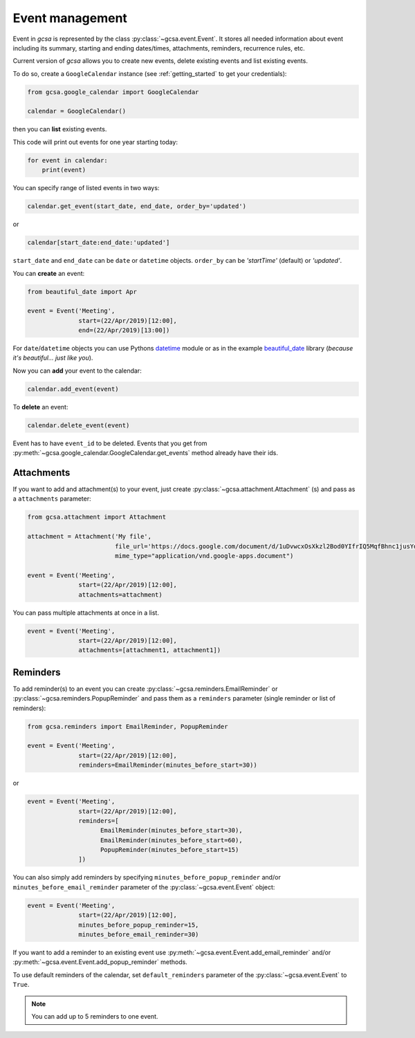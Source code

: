 Event management
================

Event in `gcsa` is represented by the class :py:class:`~gcsa.event.Event`. It stores all needed information about event
including its summary, starting and ending dates/times, attachments, reminders, recurrence rules, etc.

Current version of `gcsa` allows you to create new events, delete existing events and list existing events.

To do so, create a ``GoogleCalendar`` instance (see :ref:`getting_started` to get your credentials):

.. code-block:: python

    from gcsa.google_calendar import GoogleCalendar

    calendar = GoogleCalendar()

then you can **list** existing events.

This code will print out events for one year starting today:


.. code-block:: python

    for event in calendar:
        print(event)


You can specify range of listed events in two ways:

.. code-block:: python

    calendar.get_event(start_date, end_date, order_by='updated')

or

.. code-block:: python

    calendar[start_date:end_date:'updated']

``start_date`` and ``end_date`` can be ``date`` or ``datetime`` objects. ``order_by`` can be `'startTime'` (default)
or `'updated'`.



You can **create** an event:

.. code-block:: python

    from beautiful_date import Apr

    event = Event('Meeting',
                  start=(22/Apr/2019)[12:00],
                  end=(22/Apr/2019)[13:00])


For ``date``/``datetime`` objects you can use Pythons datetime_ module or as in the
example beautiful_date_ library (*because it's beautiful... just like you*).


Now you can **add** your event to the calendar:

.. code-block:: python

    calendar.add_event(event)


To **delete** an event:


.. code-block:: python

    calendar.delete_event(event)



Event has to have ``event_id`` to be deleted. Events that you get from
:py:meth:`~gcsa.google_calendar.GoogleCalendar.get_events` method already have their ids.

Attachments
-----------

If you want to add and attachment(s) to your event, just create :py:class:`~gcsa.attachment.Attachment` (s) and pass
as a ``attachments`` parameter:

.. code-block:: python

    from gcsa.attachment import Attachment

    attachment = Attachment('My file',
                            file_url='https://docs.google.com/document/d/1uDvwcxOsXkzl2Bod0YIfrIQ5MqfBhnc1jusYdH1xCZo/edit'
                            mime_type="application/vnd.google-apps.document")

    event = Event('Meeting',
                  start=(22/Apr/2019)[12:00],
                  attachments=attachment)


You can pass multiple attachments at once in a list.

.. code-block:: python

    event = Event('Meeting',
                  start=(22/Apr/2019)[12:00],
                  attachments=[attachment1, attachment1])



Reminders
---------

To add reminder(s) to an event you can create :py:class:`~gcsa.reminders.EmailReminder` or
:py:class:`~gcsa.reminders.PopupReminder` and pass them as a ``reminders`` parameter (single reminder
or list of reminders):


.. code-block:: python


    from gcsa.reminders import EmailReminder, PopupReminder

    event = Event('Meeting',
                  start=(22/Apr/2019)[12:00],
                  reminders=EmailReminder(minutes_before_start=30))

or

.. code-block:: python

    event = Event('Meeting',
                  start=(22/Apr/2019)[12:00],
                  reminders=[
                        EmailReminder(minutes_before_start=30),
                        EmailReminder(minutes_before_start=60),
                        PopupReminder(minutes_before_start=15)
                  ])


You can also simply add reminders by specifying ``minutes_before_popup_reminder`` and/or
``minutes_before_email_reminder`` parameter of the :py:class:`~gcsa.event.Event` object:

.. code-block:: python

    event = Event('Meeting',
                  start=(22/Apr/2019)[12:00],
                  minutes_before_popup_reminder=15,
                  minutes_before_email_reminder=30)


If you want to add a reminder to an existing event use :py:meth:`~gcsa.event.Event.add_email_reminder`
and/or :py:meth:`~gcsa.event.Event.add_popup_reminder` methods.

To use default reminders of the calendar, set ``default_reminders`` parameter of the :py:class:`~gcsa.event.Event`
to ``True``.

.. note:: You can add up to 5 reminders to one event.



.. _datetime: https://docs.python.org/3/library/datetime.html
.. _beautiful_date: https://github.com/beautiful-everything/beautiful-date

